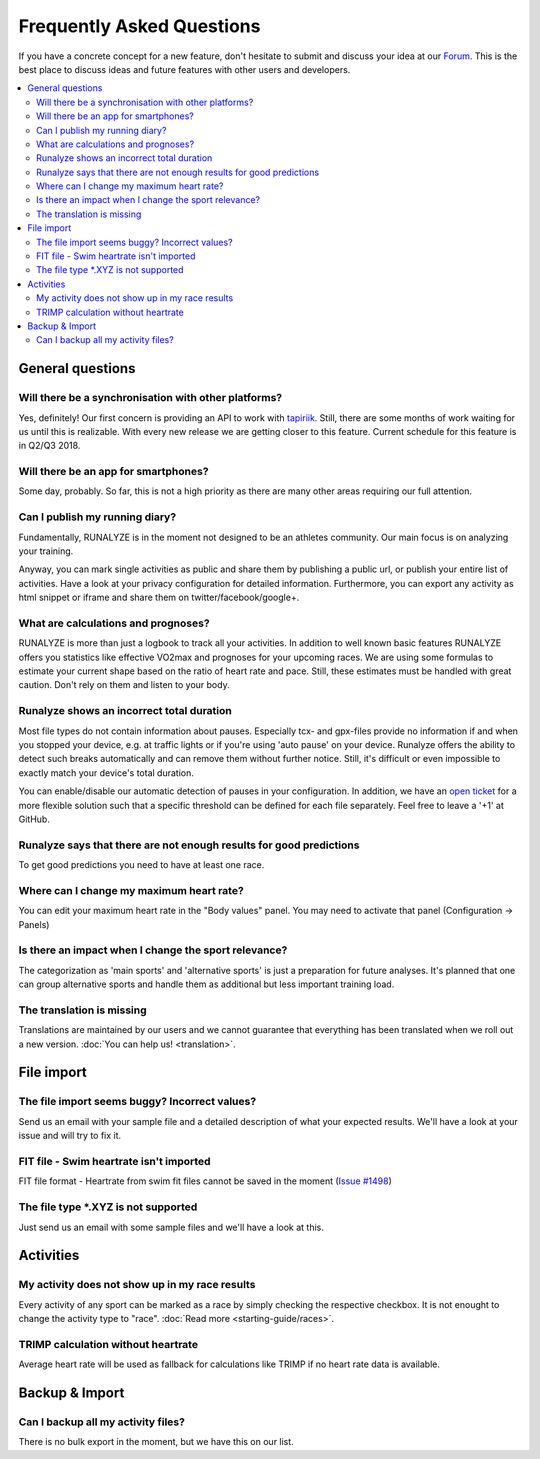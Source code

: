==========================
Frequently Asked Questions
==========================

If you have a concrete concept for a new feature, don't hesitate to submit and discuss your idea at our `Forum <https://forum.runalyze.com>`_.
This is the best place to discuss ideas and future features with other users and developers.

.. contents:: :local:

General questions
*******************

Will there be a synchronisation with other platforms?
--------------------------------------------------------
Yes, definitely! Our first concern is providing an API to work with `tapiriik <https://tapiriik.com/>`_.
Still, there are some months of work waiting for us until this is realizable. With every new release we are getting closer to this feature. Current schedule for this feature is in Q2/Q3 2018.

Will there be an app for smartphones?
--------------------------------------
Some day, probably. So far, this is not a high priority as there are many other areas requiring our full attention.

Can I publish my running diary?
--------------------------------
Fundamentally, RUNALYZE is in the moment not designed to be an athletes community.
Our main focus is on analyzing your training.

Anyway, you can mark single activities as public and share them by publishing a public url, or publish your entire list of activities.
Have a look at your privacy configuration for detailed information.
Furthermore, you can export any activity as html snippet or iframe and share them on twitter/facebook/google+.

What are calculations and prognoses?
--------------------------------------
RUNALYZE is more than just a logbook to track all your activities.
In addition to well known basic features RUNALYZE offers you statistics like effective VO2max and prognoses for your upcoming races.
We are using some formulas to estimate your current shape based on the ratio of heart rate and pace.
Still, these estimates must be handled with great caution. Don't rely on them and listen to your body.

Runalyze shows an incorrect total duration
-------------------------------------------
Most file types do not contain information about pauses. Especially tcx- and gpx-files provide no information if and when you stopped your device, e.g. at traffic lights or if you're using 'auto pause' on your device.
Runalyze offers the ability to detect such breaks automatically and can remove them without further notice.
Still, it's difficult or even impossible to exactly match your device's total duration.

You can enable/disable our automatic detection of pauses in your configuration.
In addition, we have an `open ticket <https://github.com/Runalyze/Runalyze/issues/913>`_ for a more flexible solution such that a specific threshold can be defined for each file separately.
Feel free to leave a '+1' at GitHub.

Runalyze says that there are not enough results for good predictions
---------------------------------------------------------------------
To get good predictions you need to have at least one race.

Where can I change my maximum heart rate?
-------------------------------------------
You can edit your maximum heart rate in the "Body values" panel. You may need to activate that panel (Configuration -> Panels)

Is there an impact when I change the sport relevance?
-------------------------------------------------------------
The categorization as 'main sports' and 'alternative sports' is just a preparation for future analyses. It's planned that one can group alternative sports and handle them as additional but less important training load.

The translation is missing
----------------------------
Translations are maintained by our users and we cannot guarantee that everything has been translated when we roll out a new version. :doc:`You can help us! <translation>`.

File import
************

The file import seems buggy? Incorrect values?
------------------------------------------------
Send us an email with your sample file and a detailed description of what your expected results.
We'll have a look at your issue and will try to fix it.

FIT file - Swim heartrate isn't imported
------------------------------------------
FIT file format - Heartrate from swim fit files cannot be saved in the moment (`Issue #1498 <https://github.com/Runalyze/Runalyze/issues/1498>`_)


The file type \*.XYZ is not supported
--------------------------------------
Just send us an email with some sample files and we'll have a look at this.

Activities
************

My activity does not show up in my race results
-------------------------------------------------
Every activity of any sport can be marked as a race by simply checking the respective checkbox. It is not enought to change the activity type to "race". :doc:`Read more <starting-guide/races>`.

TRIMP calculation without heartrate
-------------------------------------
Average heart rate will be used as fallback for calculations like TRIMP if no heart rate data is available.


Backup & Import
****************

Can I backup all my activity files?
------------------------------------
There is no bulk export in the moment, but we have this on our list.

